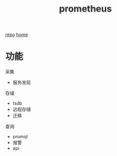 #+title: prometheus
#+roam_tags: monitor self-host
[[https://github.com/prometheus/prometheus][repo]] [[https://prometheus.io/][home]]
* 功能
  采集
  - 服务发现
  存储
  - tsdb
  - 远程存储
  - 迁移
  查询
  - promql
  - 报警
  - api
